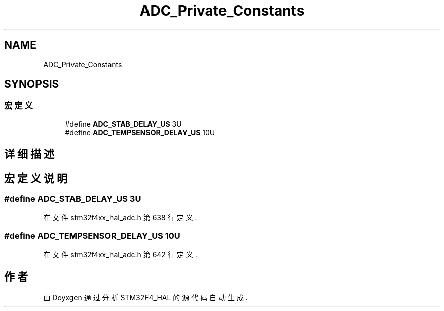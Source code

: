 .TH "ADC_Private_Constants" 3 "2020年 八月 7日 星期五" "Version 1.24.0" "STM32F4_HAL" \" -*- nroff -*-
.ad l
.nh
.SH NAME
ADC_Private_Constants
.SH SYNOPSIS
.br
.PP
.SS "宏定义"

.in +1c
.ti -1c
.RI "#define \fBADC_STAB_DELAY_US\fP   3U"
.br
.ti -1c
.RI "#define \fBADC_TEMPSENSOR_DELAY_US\fP   10U"
.br
.in -1c
.SH "详细描述"
.PP 

.SH "宏定义说明"
.PP 
.SS "#define ADC_STAB_DELAY_US   3U"

.PP
在文件 stm32f4xx_hal_adc\&.h 第 638 行定义\&.
.SS "#define ADC_TEMPSENSOR_DELAY_US   10U"

.PP
在文件 stm32f4xx_hal_adc\&.h 第 642 行定义\&.
.SH "作者"
.PP 
由 Doyxgen 通过分析 STM32F4_HAL 的 源代码自动生成\&.
